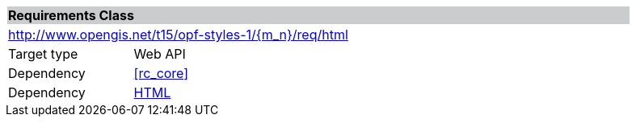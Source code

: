 [cols="1,4",width="90%"]
|===
2+|*Requirements Class* {set:cellbgcolor:#CACCCE}
2+|http://www.opengis.net/t15/opf-styles-1/{m_n}/req/html {set:cellbgcolor:#FFFFFF}
|Target type |Web API
|Dependency |<<rc_core>>
|Dependency |link:https://html.spec.whatwg.org/[HTML]
|===

